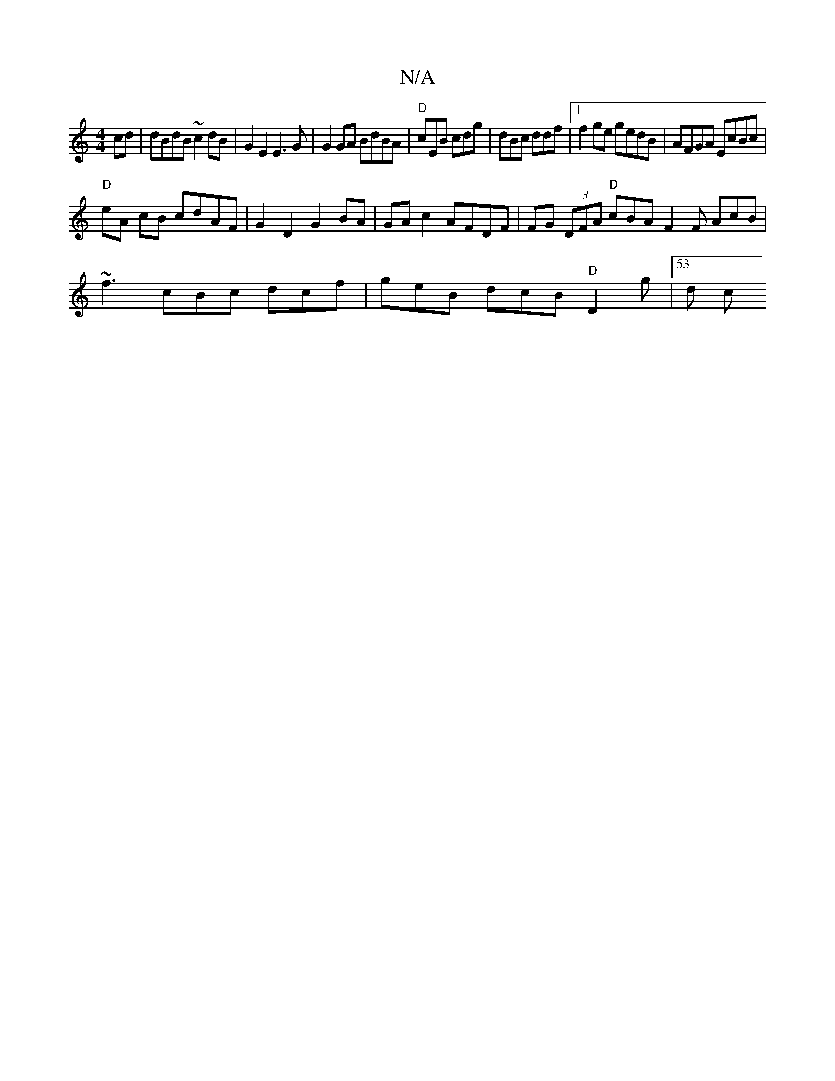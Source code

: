 X:1
T:N/A
M:4/4
R:N/A
K:Cmajor
 cd | dBdB ~c2 dB | G2 E2 E3 G | G2 GA BdBA | "D"cEB cdg | dBc ddf |1 f2 ge gedB | AFGA EcBc |
"D"eA cB cdAF | G2 D2 G2 BA | GA c2 AFDF | FG (3DFA "D"cBA F2F AcB |
~f3 cBc dcf | geB dcB "D"D2g |53 d c
